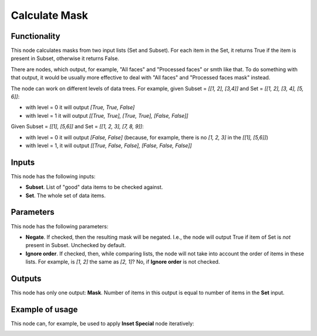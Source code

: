 Calculate Mask
==============

Functionality
-------------

This node calculates masks from two input lists (Set and Subset). For each item
in the Set, it returns True if the item is present in Subset, otherwise it
returns False.

There are nodes, which output, for example, "All faces" and "Processed faces"
or smth like that. To do something with that output, it would be usually more
effective to deal with "All faces" and "Processed faces mask" instead.

The node can work on different levels of data trees. For example, given Subset
= `[[1, 2], [3,4]]` and Set = `[[1, 2], [3, 4], [5, 6]]`:

*   with level = 0 it will output `[True, True, False]`
*   with level = 1 it will output `[[True, True], [True, True], [False, False]]`

Given Subset = `[[1], [5,6]]` and Set = `[[1, 2, 3], [7, 8, 9]]`:

* with level = 0 it will output `[False, False]` (because, for example, there
  is no `[1, 2, 3]` in the `[[1], [5,6]]`)
* with level = 1, it will output `[[True, False, False], [False, False, False]]`

Inputs
------

This node has the following inputs:

* **Subset**. List of "good" data items to be checked against.
* **Set**. The whole set of data items.

Parameters
----------

This node has the following parameters:

* **Negate**. If checked, then the resulting mask will be negated. I.e., the
  node will output True if item of Set is *not* present in Subset. Unchecked by
  default.
* **Ignore order**. If checked, then, while comparing lists, the node will not
  take into account the order of items in these lists. For example, is `[1, 2]`
  the same as `[2, 1]`? No, if **Ignore order** is not checked.

Outputs
-------

This node has only one output: **Mask**. Number of items in this output is
equal to number of items in the **Set** input.

Example of usage
----------------

This node can, for example, be used to apply **Inset Special** node iteratively:

.. image:: https://user-images.githubusercontent.com/284644/58757902-82715a00-852d-11e9-9288-369607f5229d.png

